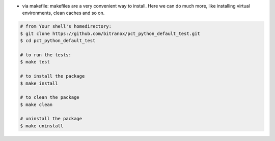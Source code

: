 - via makefile:
  makefiles are a very convenient way to install. Here we can do much more,
  like installing virtual environments, clean caches and so on.

.. code-block::

    # from Your shell's homedirectory:
    $ git clone https://github.com/bitranox/pct_python_default_test.git
    $ cd pct_python_default_test

    # to run the tests:
    $ make test

    # to install the package
    $ make install

    # to clean the package
    $ make clean

    # uninstall the package
    $ make uninstall
